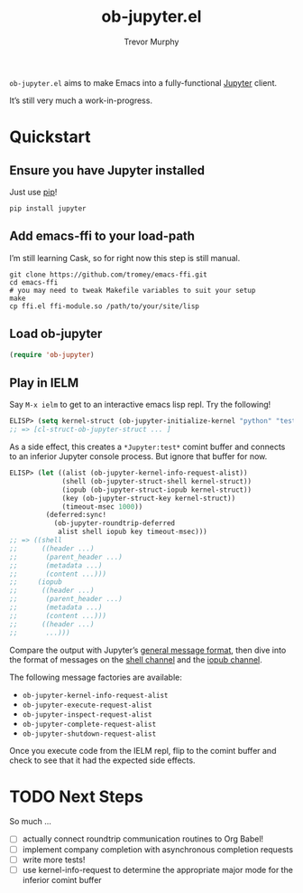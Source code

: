 #+TITLE:	ob-jupyter.el
#+AUTHOR:	Trevor Murphy
#+EMAIL:	trevor.m.murphy@gmail.com

~ob-jupyter.el~ aims to make Emacs into a fully-functional [[https://jupyter.readthedocs.io/en/latest/][Jupyter]] client.

It’s still very much a work-in-progress.

* Quickstart

** Ensure you have Jupyter installed
Just use [[https://pip.pypa.io/en/stable/][pip]]!

#+BEGIN_SRC shell
  pip install jupyter
#+END_SRC

** Add emacs-ffi to your load-path
I’m still learning Cask, so for right now this step is still manual.

#+BEGIN_SRC shell
  git clone https://github.com/tromey/emacs-ffi.git
  cd emacs-ffi
  # you may need to tweak Makefile variables to suit your setup
  make
  cp ffi.el ffi-module.so /path/to/your/site/lisp
#+END_SRC

** Load ob-jupyter

#+BEGIN_SRC emacs-lisp
  (require 'ob-jupyter)
#+END_SRC

** Play in IELM
Say =M-x ielm= to get to an interactive emacs lisp repl.  Try the following!

#+BEGIN_SRC emacs-lisp
  ELISP> (setq kernel-struct (ob-jupyter-initialize-kernel "python" "test"))
  ;; => [cl-struct-ob-jupyter-struct ... ]
#+END_SRC

As a side effect, this creates a =*Jupyter:test*= comint buffer and connects
to an inferior Jupyter console process.  But ignore that buffer for now.

#+BEGIN_SRC emacs-lisp
  ELISP> (let ((alist (ob-jupyter-kernel-info-request-alist))
               (shell (ob-jupyter-struct-shell kernel-struct))
               (iopub (ob-jupyter-struct-iopub kernel-struct))
               (key (ob-jupyter-struct-key kernel-struct))
               (timeout-msec 1000))
           (deferred:sync!
             (ob-jupyter-roundtrip-deferred
              alist shell iopub key timeout-msec)))
  ;; => ((shell
  ;;      ((header ...)
  ;;       (parent_header ...)
  ;;       (metadata ...)
  ;;       (content ...)))
  ;;     (iopub
  ;;      ((header ...)
  ;;       (parent_header ...)
  ;;       (metadata ...)
  ;;       (content ...)))
  ;;      ((header ...)
  ;;       ...)))
#+END_SRC

Compare the output with Jupyter’s [[http://jupyter-client.readthedocs.io/en/stable/messaging.html#general-message-format][general message format]], then dive into the format of messages on the [[http://jupyter-client.readthedocs.io/en/stable/messaging.html#messages-on-the-shell-router-dealer-channel][shell channel]] and the [[http://jupyter-client.readthedocs.io/en/stable/messaging.html#messages-on-the-iopub-pub-sub-channel][iopub channel]].

The following message factories are available:
- ~ob-jupyter-kernel-info-request-alist~
- ~ob-jupyter-execute-request-alist~
- ~ob-jupyter-inspect-request-alist~
- ~ob-jupyter-complete-request-alist~
- ~ob-jupyter-shutdown-request-alist~

Once you execute code from the IELM repl, flip to the comint buffer and check to see that it had the expected side effects.

* TODO Next Steps
So much …
- [ ] actually connect roundtrip communication routines to Org Babel!
- [ ] implement company completion with asynchronous completion requests
- [ ] write more tests!
- [ ] use kernel-info-request to determine the appropriate major mode for the inferior comint buffer
